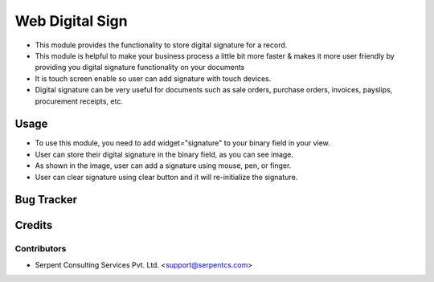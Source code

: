 
=================
Web Digital Sign
=================

* This module provides the functionality to store digital signature for a record.

* This module is helpful to make your business process a little bit more faster & makes it more user friendly by providing you digital signature functionality on your documents

* It is touch screen enable so user can add signature with touch devices.

* Digital signature can be very useful for documents such as sale orders, purchase orders, invoices, payslips, procurement receipts, etc.


Usage
=====

* To use this module, you need to add widget="signature" to your binary field in your view.

* User can store their digital signature in the binary field, as you can see image.

* As shown in the image, user can add a signature using mouse, pen, or finger.

* User can clear signature using clear button and it will re-initialize the signature.

Bug Tracker
===========

Credits
=======

Contributors
------------


* Serpent Consulting Services Pvt. Ltd. <support@serpentcs.com>

